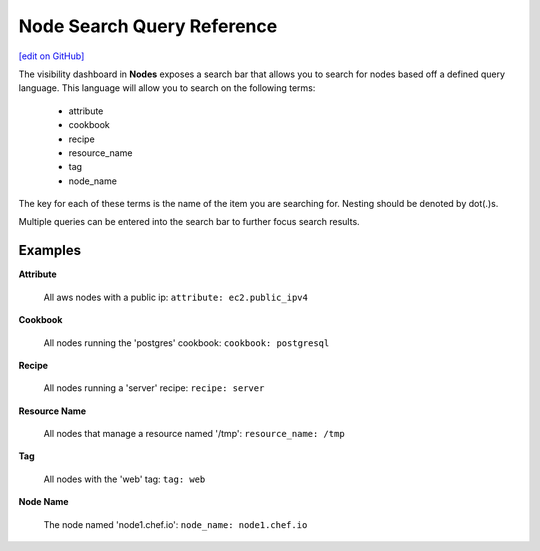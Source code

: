 =====================================================
Node Search Query Reference
=====================================================
`[edit on GitHub] <https://github.com/chef/chef-web-docs/blob/master/chef_master/source/search_query_chef_automate.rst>`__

.. tag chef_automate_mark

.. image:: ../../images/chef_automate_full.png
   :width: 40px
   :height: 17px

.. end_tag

The visibility dashboard in **Nodes** exposes a search bar that allows you to search for nodes based off a
defined query language. This language will allow you to search on the following terms:

  * attribute
  * cookbook
  * recipe
  * resource_name
  * tag
  * node_name

The key for each of these terms is the name of the item you are searching
for. Nesting should be denoted by dot(.)s.

Multiple queries can be entered into the search bar to further focus search
results.

Examples
================================

**Attribute**

   All aws nodes with a public ip: ``attribute: ec2.public_ipv4``

**Cookbook**

   All nodes running the 'postgres' cookbook: ``cookbook: postgresql``

**Recipe**

   All nodes running a 'server' recipe: ``recipe: server``

**Resource Name**

   All nodes that manage a resource named '/tmp': ``resource_name: /tmp``

**Tag**

   All nodes with the 'web' tag: ``tag: web``

**Node Name**

   The node named 'node1.chef.io': ``node_name: node1.chef.io``
